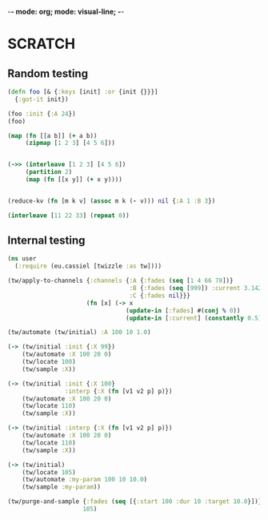 -*- mode: org; mode: visual-line; -*-
#+STARTUP: indent

* SCRATCH

** Random testing

#+BEGIN_SRC clojure
  (defn foo [& {:keys [init] :or {init {}}}]
    {:got-it init})

  (foo :init {:A 24})
  (foo)

  (map (fn [[a b]] (+ a b))
       (zipmap [1 2 3] [4 5 6]))


  (->> (interleave [1 2 3] [4 5 6])
       (partition 2)
       (map (fn [[x y]] (+ x y))))


  (reduce-kv (fn [m k v] (assoc m k (- v))) nil {:A 1 :B 3})

  (interleave [11 22 33] (repeat 0))
#+END_SRC

** Internal testing

#+BEGIN_SRC clojure
  (ns user
    (:require (eu.cassiel [twizzle :as tw])))

  (tw/apply-to-channels {:channels {:A {:fades (seq [1 4 66 78])}
                                    :B {:fades (seq [999]) :current 3.142}
                                    :C {:fades nil}}}
                        (fn [x] (-> x
                                   (update-in [:fades] #(conj % 0))
                                   (update-in [:current] (constantly 0.5)))))

  (tw/automate (tw/initial) :A 100 10 1.0)

  (-> (tw/initial :init {:X 99})
      (tw/automate :X 100 20 0)
      (tw/locate 100)
      (tw/sample :X))

  (-> (tw/initial :init {:X 100}
                  :interp {:X (fn [v1 v2 p] p)})
      (tw/automate :X 100 20 0)
      (tw/locate 110)
      (tw/sample :X))

  (-> (tw/initial :interp {:X (fn [v1 v2 p] p)})
      (tw/automate :X 100 20 0)
      (tw/locate 110)
      (tw/sample :X))

  (-> (tw/initial)
      (tw/locate 105)
      (tw/automate :my-param 100 10 10.0)
      (tw/sample :my-param))

  (tw/purge-and-sample {:fades (seq [{:start 100 :dur 10 :target 10.0}])}
                       105)
#+END_SRC
